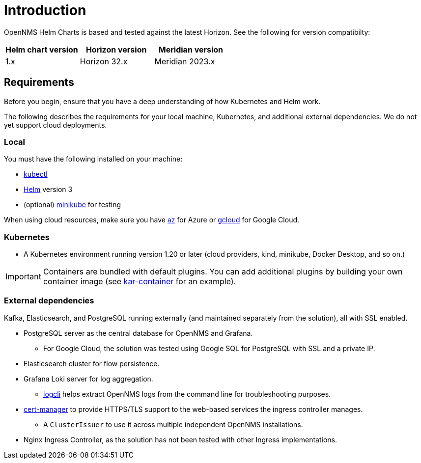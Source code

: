 = Introduction
:imagesdir: ../assets/images
:!sectids:

OpenNMS Helm Charts is based and tested against the latest Horizon.
See the following for version compatibilty:

[options="header"]
[cols="1,1,1"]
|===

| Helm chart version
| Horizon version
| Meridian version

| 1.x
| Horizon 32.x
| Meridian 2023.x
|===

[[requirements]]
== Requirements

Before you begin, ensure that you have a deep understanding of how Kubernetes and Helm work.

The following describes the requirements for your local machine, Kubernetes, and additional external dependencies.
We do not yet support cloud deployments.

=== Local

You must have the following installed on your machine:

* https://kubernetes.io/docs/reference/kubectl/[kubectl]
* https://helm.sh/docs/intro/install/[Helm] version 3
* (optional) https://minikube.sigs.k8s.io/docs/start/[minikube] for testing

//Do we need to include minimum OS requirements?

When using cloud resources, make sure you have https://learn.microsoft.com/en-us/cli/azure/reference-index?view=azure-cli-latest[az] for Azure or https://cloud.google.com/sdk/gcloud[gcloud] for Google Cloud.

=== Kubernetes

* A Kubernetes environment running version 1.20 or later (cloud providers, kind, minikube, Docker Desktop, and so on.)

IMPORTANT: Containers are bundled with default plugins.
You can add additional plugins by building your own container image (see https://github.com/OpenNMS/helm-charts/blob/main/kar-container/README.md[kar-container] for an example).

=== External dependencies

Kafka, Elasticsearch, and PostgreSQL running externally (and maintained separately from the solution), all with SSL enabled.

* PostgreSQL server as the central database for OpenNMS and Grafana.
** For Google Cloud, the solution was tested using Google SQL for PostgreSQL with SSL and a private IP.

* Elasticsearch cluster for flow persistence.

* Grafana Loki server for log aggregation.
** https://grafana.com/docs/loki/latest/getting-started/logcli/[logcli] helps extract OpenNMS logs from the command line for troubleshooting purposes.

* https://cert-manager.readthedocs.io/en/latest/[cert-manager] to provide HTTPS/TLS support to the web-based services the ingress controller manages.
** A `ClusterIssuer` to use it across multiple independent OpenNMS installations.

* Nginx Ingress Controller, as the solution has not been tested with other Ingress implementations.
